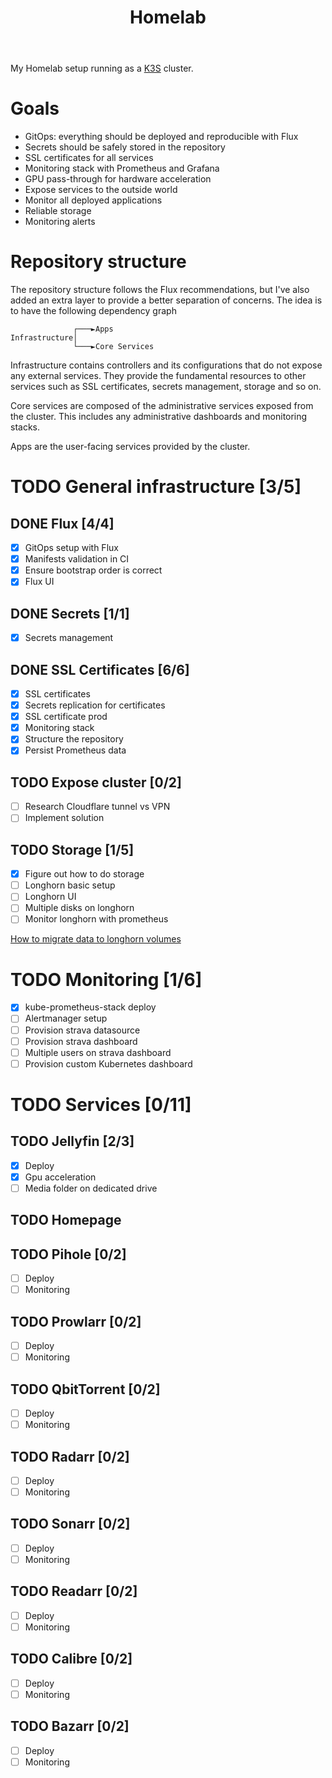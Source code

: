 #+title:Homelab

My Homelab setup running as a [[https://k3s.io/][K3S]] cluster.

* Goals
- GitOps: everything should be deployed and reproducible with Flux
- Secrets should be safely stored in the repository
- SSL certificates for all services
- Monitoring stack with Prometheus and Grafana
- GPU pass-through for hardware acceleration
- Expose services to the outside world
- Monitor all deployed applications
- Reliable storage
- Monitoring alerts

* Repository structure
The repository structure follows the Flux recommendations, but I've also added an extra layer to provide a better separation of concerns. The idea is to have the following dependency graph

#+begin_example
              ┌───►Apps
Infrastructure│
              └───►Core Services
#+end_example

Infrastructure contains controllers and its configurations that do not expose any external services. They provide the fundamental resources to other services such as SSL certificates, secrets management, storage and so on.

Core services are composed of the administrative services exposed from the cluster. This includes any administrative dashboards and monitoring stacks.

Apps are the user-facing services provided by the cluster.

* TODO General infrastructure [3/5]
** DONE Flux [4/4]
CLOSED: [2024-05-01 Wed 20:10]
- [X] GitOps setup with Flux
- [X] Manifests validation in CI
- [X] Ensure bootstrap order is correct
- [X] Flux UI
** DONE Secrets [1/1]
CLOSED: [2024-05-01 Wed 20:10]
- [X] Secrets management
** DONE SSL Certificates [6/6]
CLOSED: [2024-05-01 Wed 20:10]
- [X] SSL certificates
- [X] Secrets replication for certificates
- [X] SSL certificate prod
- [X] Monitoring stack
- [X] Structure the repository
- [X] Persist Prometheus data
** TODO Expose cluster [0/2]
- [ ] Research Cloudflare tunnel vs VPN
- [ ] Implement solution
** TODO Storage [1/5]
- [X] Figure out how to do storage
- [ ] Longhorn basic setup
- [ ] Longhorn UI
- [ ] Multiple disks on longhorn
- [ ] Monitor longhorn with prometheus

[[https://github.com/longhorn/longhorn/issues/265][How to migrate data to longhorn volumes]]
* TODO Monitoring [1/6]
- [X] kube-prometheus-stack deploy
- [ ] Alertmanager setup
- [ ] Provision strava datasource
- [ ] Provision strava dashboard
- [ ] Multiple users on strava dashboard
- [ ] Provision custom Kubernetes dashboard
* TODO Services [0/11]
** TODO Jellyfin [2/3]
- [X] Deploy
- [X] Gpu acceleration
- [ ] Media folder on dedicated drive
** TODO Homepage
** TODO Pihole [0/2]
- [ ] Deploy
- [ ] Monitoring
** TODO Prowlarr [0/2]
- [ ] Deploy
- [ ] Monitoring
** TODO QbitTorrent [0/2]
- [ ] Deploy
- [ ] Monitoring
** TODO Radarr [0/2]
- [ ] Deploy
- [ ] Monitoring
** TODO Sonarr [0/2]
- [ ] Deploy
- [ ] Monitoring
** TODO Readarr [0/2]
- [ ] Deploy
- [ ] Monitoring
** TODO Calibre [0/2]
- [ ] Deploy
- [ ] Monitoring
** TODO Bazarr [0/2]
- [ ] Deploy
- [ ] Monitoring
